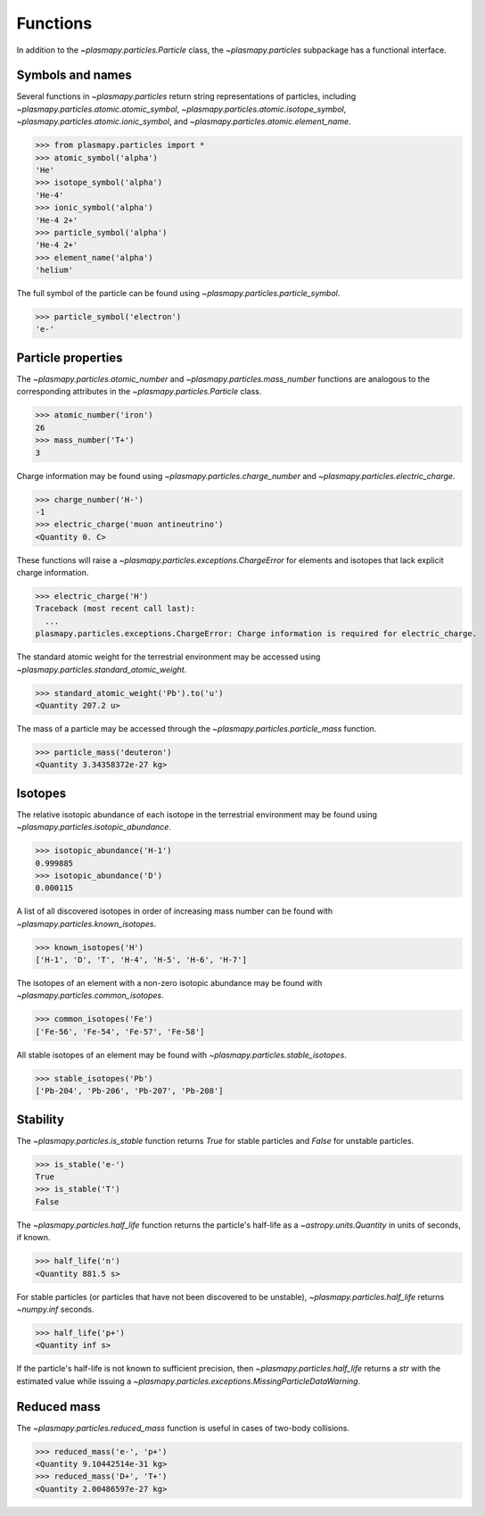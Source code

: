 .. _particles-functions:

Functions
*********

In addition to the `~plasmapy.particles.Particle` class, the
`~plasmapy.particles` subpackage has a functional interface.

.. _particles-func-symbols:

Symbols and names
=================

Several functions in `~plasmapy.particles` return string representations
of particles, including `~plasmapy.particles.atomic.atomic_symbol`,
`~plasmapy.particles.atomic.isotope_symbol`,
`~plasmapy.particles.atomic.ionic_symbol`,
and `~plasmapy.particles.atomic.element_name`.

>>> from plasmapy.particles import *
>>> atomic_symbol('alpha')
'He'
>>> isotope_symbol('alpha')
'He-4'
>>> ionic_symbol('alpha')
'He-4 2+'
>>> particle_symbol('alpha')
'He-4 2+'
>>> element_name('alpha')
'helium'

The full symbol of the particle can be found using
`~plasmapy.particles.particle_symbol`.

>>> particle_symbol('electron')
'e-'

.. _particles-func-properties:

Particle properties
===================

The `~plasmapy.particles.atomic_number` and `~plasmapy.particles.mass_number`
functions are analogous to the corresponding attributes in the
`~plasmapy.particles.Particle` class.

>>> atomic_number('iron')
26
>>> mass_number('T+')
3

Charge information may be found using `~plasmapy.particles.charge_number`
and `~plasmapy.particles.electric_charge`.

>>> charge_number('H-')
-1
>>> electric_charge('muon antineutrino')
<Quantity 0. C>

These functions will raise a `~plasmapy.particles.exceptions.ChargeError` for
elements and isotopes that lack explicit charge information.

>>> electric_charge('H')
Traceback (most recent call last):
  ...
plasmapy.particles.exceptions.ChargeError: Charge information is required for electric_charge.

The standard atomic weight for the terrestrial environment may be
accessed using `~plasmapy.particles.standard_atomic_weight`.

>>> standard_atomic_weight('Pb').to('u')
<Quantity 207.2 u>

The mass of a particle may be accessed through the
`~plasmapy.particles.particle_mass` function.

>>> particle_mass('deuteron')
<Quantity 3.34358372e-27 kg>

.. _particles-isotopes:

Isotopes
========

The relative isotopic abundance of each isotope in the terrestrial
environment may be found using `~plasmapy.particles.isotopic_abundance`.

>>> isotopic_abundance('H-1')
0.999885
>>> isotopic_abundance('D')
0.000115

A list of all discovered isotopes in order of increasing mass number
can be found with `~plasmapy.particles.known_isotopes`.

>>> known_isotopes('H')
['H-1', 'D', 'T', 'H-4', 'H-5', 'H-6', 'H-7']

The isotopes of an element with a non-zero isotopic abundance may be
found with `~plasmapy.particles.common_isotopes`.

>>> common_isotopes('Fe')
['Fe-56', 'Fe-54', 'Fe-57', 'Fe-58']

All stable isotopes of an element may be found with
`~plasmapy.particles.stable_isotopes`.

>>> stable_isotopes('Pb')
['Pb-204', 'Pb-206', 'Pb-207', 'Pb-208']

.. _particles-func-stability:

Stability
=========

The `~plasmapy.particles.is_stable` function returns `True` for stable
particles and `False` for unstable particles.

>>> is_stable('e-')
True
>>> is_stable('T')
False

The `~plasmapy.particles.half_life` function returns the particle's
half-life as a `~astropy.units.Quantity` in units of seconds, if known.

>>> half_life('n')
<Quantity 881.5 s>

For stable particles (or particles that have not been discovered to be
unstable), `~plasmapy.particles.half_life` returns `~numpy.inf` seconds.

>>> half_life('p+')
<Quantity inf s>

If the particle's half-life is not known to sufficient precision, then
`~plasmapy.particles.half_life` returns a `str` with the estimated value
while issuing a `~plasmapy.particles.exceptions.MissingParticleDataWarning`.

Reduced mass
============

The `~plasmapy.particles.reduced_mass` function is useful in cases of
two-body collisions.

>>> reduced_mass('e-', 'p+')
<Quantity 9.10442514e-31 kg>
>>> reduced_mass('D+', 'T+')
<Quantity 2.00486597e-27 kg>

